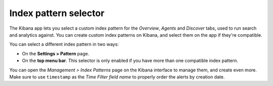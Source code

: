 .. Copyright (C) 2020 Wazuh, Inc.

.. _kibana_index_pattern:

Index pattern selector
======================

The Kibana app lets you select a custom index pattern for the *Overview*, *Agents* and *Discover* tabs, used to run search and analytics against. You can create custom index patterns on Kibana, and select them on the app if they're compatible.

You can select a different index pattern in two ways:

- On the **Settings > Pattern** page.
- On the **top menu bar**. This selector is only enabled if you have more than one compatible index pattern.

.. thumbnail:: ../../../images/kibana-app/features/index-pattern/index-pattern-description.png
  :align: center
  :width: 100%

You can open the *Management > Index Patterns* page on the Kibana interface to manage them, and create even more. Make sure to use ``timestamp`` as the *Time Filter field name* to properly order the alerts by creation date.

.. thumbnail:: ../../../images/kibana-app/features/index-pattern/management-patterns.png
  :align: center
  :width: 100%
